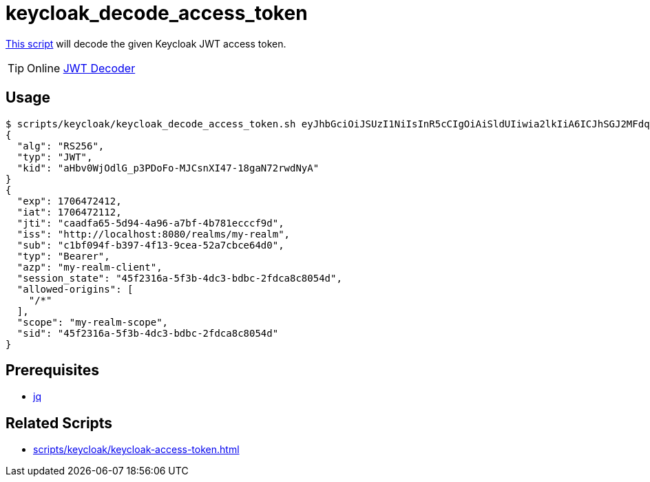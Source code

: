 // SPDX-FileCopyrightText: © 2024 Sebastian Davids <sdavids@gmx.de>
// SPDX-License-Identifier: Apache-2.0
= keycloak_decode_access_token
:script_url: https://github.com/sdavids/sdavids-shell-misc/blob/main/scripts/keycloak/keycloak_decode_access_token.sh

{script_url}[This script^] will decode the given Keycloak JWT access token.

[TIP]
====
Online https://jwt.io/#debugger-io[JWT Decoder]
====

== Usage

[,shell]
----
$ scripts/keycloak/keycloak_decode_access_token.sh eyJhbGciOiJSUzI1NiIsInR5cCIgOiAiSldUIiwia2lkIiA6ICJhSGJ2MFdqT2RsR19wM1BEb0ZvLU1KQ3NuWEk0Ny0xOGdhTjcycndkTnlBIn0.eyJleHAiOjE3MDY0NzI0MTIsImlhdCI6MTcwNjQ3MjExMiwianRpIjoiY2FhZGZhNjUtNWQ5NC00YTk2LWE3YmYtNGI3ODFlY2NjZjlkIiwiaXNzIjoiaHR0cDovL2xvY2FsaG9zdDo4MDgwL3JlYWxtcy9teS1yZWFsbSIsInN1YiI6ImMxYmYwOTRmLWIzOTctNGYxMy05Y2VhLTUyYTdjYmNlNjRkMCIsInR5cCI6IkJlYXJlciIsImF6cCI6Im15LXJlYWxtLWNsaWVudCIsInNlc3Npb25fc3RhdGUiOiI0NWYyMzE2YS01ZjNiLTRkYzMtYmRiYy0yZmRjYThjODA1NGQiLCJhbGxvd2VkLW9yaWdpbnMiOlsiLyoiXSwic2NvcGUiOiJteS1yZWFsbS1zY29wZSIsInNpZCI6IjQ1ZjIzMTZhLTVmM2ItNGRjMy1iZGJjLTJmZGNhOGM4MDU0ZCJ9.TDGa-i6ipWmxnfFMOehc2j86p3oa5laNlytBc5PFcJeyfgNOYc7SLJZo5OCV7pVyz4VHiv8BKkG2JI56Usg_1fmP-GtFjPojWjf7gQ5FgtncL7RxTKzPtzDQiYRvqS6agHzfd_Q2zP91NVxhU7_-rKnqV3O5Ka8x5qxEaqwvwsT1aZP5KhNDS8haRlOLLSRmTB5Nx2OZSkms6Aok4NGr461xEXu_bxFzbnlLOndG7frbQyY272Oyo6ahtClxbj414tlEsdUMzE8MApPdsWVtW7afMgKBOXyn25RJck7yoHoLgT9pfe9j32aR6syYUaSfSU-ODdCUhxFMZ7lfaFvREA
{
  "alg": "RS256",
  "typ": "JWT",
  "kid": "aHbv0WjOdlG_p3PDoFo-MJCsnXI47-18gaN72rwdNyA"
}
{
  "exp": 1706472412,
  "iat": 1706472112,
  "jti": "caadfa65-5d94-4a96-a7bf-4b781ecccf9d",
  "iss": "http://localhost:8080/realms/my-realm",
  "sub": "c1bf094f-b397-4f13-9cea-52a7cbce64d0",
  "typ": "Bearer",
  "azp": "my-realm-client",
  "session_state": "45f2316a-5f3b-4dc3-bdbc-2fdca8c8054d",
  "allowed-origins": [
    "/*"
  ],
  "scope": "my-realm-scope",
  "sid": "45f2316a-5f3b-4dc3-bdbc-2fdca8c8054d"
}
----

== Prerequisites

* xref:developer-guide::dev-environment/dev-installation.adoc#jq[jq]

== Related Scripts

* xref:scripts/keycloak/keycloak-access-token.adoc[]
